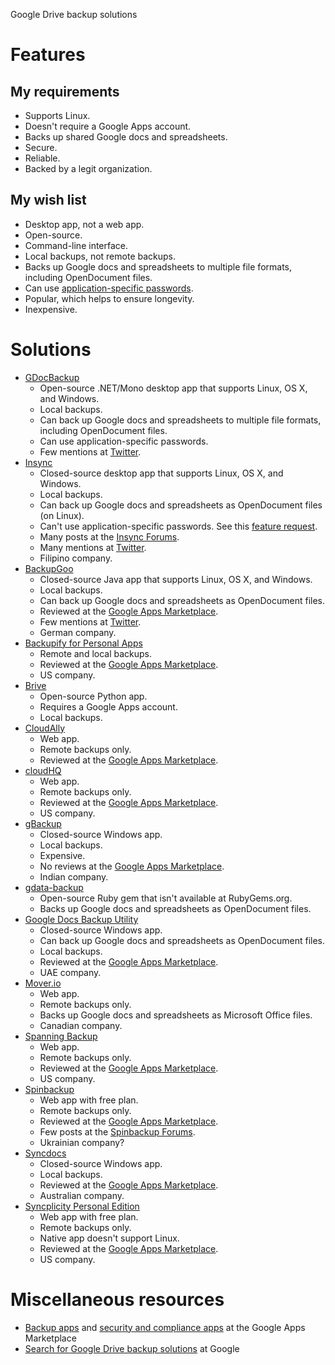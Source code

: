 Google Drive backup solutions

* Features

** My requirements

- Supports Linux.
- Doesn't require a Google Apps account.
- Backs up shared Google docs and spreadsheets.
- Secure.
- Reliable.
- Backed by a legit organization.

** My wish list

- Desktop app, not a web app.
- Open-source.
- Command-line interface.
- Local backups, not remote backups.
- Backs up Google docs and spreadsheets to multiple file formats, including
  OpenDocument files.
- Can use [[http://support.google.com/accounts/bin/answer.py?answer%3D185833][application-specific passwords]].
- Popular, which helps to ensure longevity.
- Inexpensive.

* Solutions

- [[http://gs.fhtino.it/gdocbackup][GDocBackup]]
  - Open-source .NET/Mono desktop app that supports Linux, OS X, and Windows.
  - Local backups.
  - Can back up Google docs and spreadsheets to multiple file formats, including
    OpenDocument files.
  - Can use application-specific passwords.
  - Few mentions at [[https://twitter.com/search?q%3DGDocBackup][Twitter]].
- [[https://www.insynchq.com/][Insync]]
  - Closed-source desktop app that supports Linux, OS X, and Windows.
  - Local backups.
  - Can back up Google docs and spreadsheets as OpenDocument files (on Linux).
  - Can't use application-specific passwords. See this [[https://support.insynchq.com/forums/discussion/2248/application-specific-passwords][feature request]].
  - Many posts at the [[https://forums.insynchq.com/][Insync Forums]].
  - Many mentions at [[https://twitter.com/search?q%3Dinsynchq][Twitter]].
  - Filipino company.
- [[http://www.backupgoo.com/][BackupGoo]]
  - Closed-source Java app that supports Linux, OS X, and Windows.
  - Local backups.
  - Can back up Google docs and spreadsheets as OpenDocument files.
  - Reviewed at the [[http://www.google.com/enterprise/marketplace/viewListing?productListingId%3D5711%2B8741222018438730284][Google Apps Marketplace]].
  - Few mentions at [[https://twitter.com/search?q%3DBackupGoo][Twitter]].
  - German company.
- [[https://www.backupify.com/products/personal-apps-backup][Backupify for Personal Apps]]
  - Remote and local backups.
  - Reviewed at the [[http://www.google.com/enterprise/marketplace/viewListing?productListingId%3D5941%2B16825965296321823984][Google Apps Marketplace]].
  - US company.
- [[https://github.com/x8wk/Brive][Brive]]
  - Open-source Python app.
  - Requires a Google Apps account.
  - Local backups.
- [[http://www.cloudally.com/][CloudAlly]]
  - Web app.
  - Remote backups only.
  - Reviewed at the [[http://www.google.com/enterprise/marketplace/viewListing?productListingId%3D7570%2B4216490100862013731][Google Apps Marketplace]].
- [[https://www.cloudhq.net/][cloudHQ]]
  - Web app.
  - Remote backups only.
  - Reviewed at the [[http://www.google.com/enterprise/marketplace/viewListing?productListingId%3D8735%2B17612927972515907802][Google Apps Marketplace]].
  - US company.
- [[http://www.cloudcodes.com/gbackup-overview.html][gBackup]]
  - Closed-source Windows app.
  - Local backups.
  - Expensive.
  - No reviews at the [[http://www.google.com/enterprise/marketplace/viewListing?productListingId%3D13364%2B12591807170902385401][Google Apps Marketplace]].
  - Indian company.
- [[https://github.com/joeyates/gdata-backup][gdata-backup]]
  - Open-source Ruby gem that isn't available at RubyGems.org.
  - Backs up Google docs and spreadsheets as OpenDocument files.
- [[http://www.workflow.ae/Products.aspx][Google Docs Backup Utility]]
  - Closed-source Windows app.
  - Can back up Google docs and spreadsheets as OpenDocument files.
  - Local backups.
  - Reviewed at the [[http://www.google.com/enterprise/marketplace/viewListing?productListingId%3D9131%2B10805174587466619095][Google Apps Marketplace]].
  - UAE company.
- [[http://mover.io/][Mover.io]]
  - Web app.
  - Remote backups only.
  - Backs up Google docs and spreadsheets as Microsoft Office files.
  - Canadian company.
- [[http://spanning.com/backup/][Spanning Backup]]
  - Web app.
  - Remote backups only.
  - Reviewed at the [[http://www.google.com/enterprise/marketplace/viewListing?productListingId%3D68%2B17631887083757151838][Google Apps Marketplace]].
  - US company.
- [[https://spinbackup.com/][Spinbackup]]
  - Web app with free plan.
  - Remote backups only.
  - Reviewed at the [[http://www.google.com/enterprise/marketplace/viewListing?productListingId%3D22892%2B14686471106569761297][Google Apps Marketplace]].
  - Few posts at the [[http://forum.spinbackup.com/][Spinbackup Forums]].
  - Ukrainian company?
- [[http://www.syncdocs.com/][Syncdocs]]
  - Closed-source Windows app.
  - Local backups.
  - Reviewed at the [[http://www.google.com/enterprise/marketplace/viewListing?productListingId%3D7546%2B16949744728391811088][Google Apps Marketplace]].
  - Australian company.
- [[http://www.syncplicity.com/products/personal-edition][Syncplicity Personal Edition]]
  - Web app with free plan.
  - Remote backups only.
  - Native app doesn't support Linux.
  - Reviewed at the [[http://www.google.com/enterprise/marketplace/viewListing?productListingId%3D393%2B9547105767200082343][Google Apps Marketplace]].
  - US company.

* Miscellaneous resources

- [[http://www.google.com/enterprise/marketplace/search?query%3Dbackup%2B|%2Bbackups%2B|%2B"back%2Bup"][Backup apps]] and [[http://www.google.com/enterprise/marketplace/search?categoryId%3D8&orderBy%3DMOST_REVIEWED][security and compliance apps]] at the Google Apps Marketplace
- [[google:%2522Google%2BDrive%2522%2B|%2B%2522Google%2BDocs%2522%2Bbackups][Search for Google Drive backup solutions]] at Google
